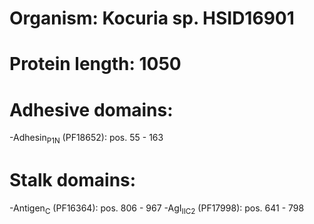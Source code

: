 * Organism: Kocuria sp. HSID16901
* Protein length: 1050
* Adhesive domains:
-Adhesin_P1_N (PF18652): pos. 55 - 163
* Stalk domains:
-Antigen_C (PF16364): pos. 806 - 967
-AgI_II_C2 (PF17998): pos. 641 - 798

